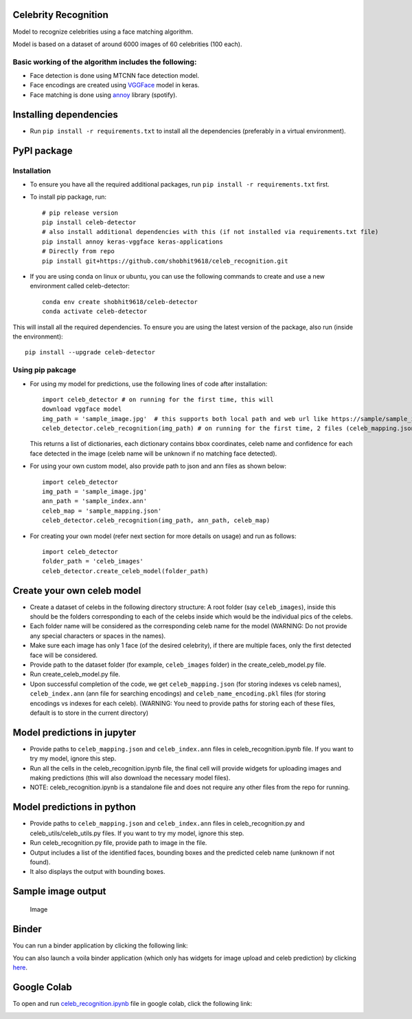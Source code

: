 Celebrity Recognition
=====================

Model to recognize celebrities using a face matching algorithm.

Model is based on a dataset of around 6000 images of 60 celebrities (100
each).

Basic working of the algorithm includes the following:
------------------------------------------------------

-  Face detection is done using MTCNN face detection model.

-  Face encodings are created using
   `VGGFace <https://github.com/rcmalli/keras-vggface>`__ model in
   keras.

-  Face matching is done using
   `annoy <https://github.com/spotify/annoy>`__ library (spotify).

Installing dependencies
====================================

-  Run ``pip install -r requirements.txt`` to install all the
   dependencies (preferably in a virtual environment).

PyPI package
====================================

Installation
------------

- To ensure you have all the required additional packages, run ``pip install -r requirements.txt`` first.
- To install pip package, run::

   	# pip release version    
   	pip install celeb-detector   
   	# also install additional dependencies with this (if not installed via requirements.txt file)     
   	pip install annoy keras-vggface keras-applications   
   	# Directly from repo     
   	pip install git+https://github.com/shobhit9618/celeb_recognition.git
	
- If you are using conda on linux or ubuntu, you can use the following commands to create and use a new environment called celeb-detector::

	conda env create shobhit9618/celeb-detector
	conda activate celeb-detector
This will install all the required dependencies. To ensure you are using the latest version of the package, also run (inside the environment)::

	pip install --upgrade celeb-detector
   

Using pip pakcage
-----------------

-  For using my model for predictions, use the following lines of code
   after installation::
   
	   import celeb_detector # on running for the first time, this will 
	   download vggface model     
	   img_path = 'sample_image.jpg'  # this supports both local path and web url like https://sample/sample_image_url.jpg  
	   celeb_detector.celeb_recognition(img_path) # on running for the first time, 2 files (celeb_mapping.json and celeb_index_60.ann) will be downloaded to the home directory
	   
   This returns a list of dictionaries, each dictionary contains bbox
   coordinates, celeb name and confidence for each face detected in the
   image (celeb name will be unknown if no matching face detected).

-  For using your own custom model, also provide path to json and ann
   files as shown below::    
	   import celeb_detector     
	   img_path = 'sample_image.jpg'     
	   ann_path = 'sample_index.ann'     
	   celeb_map = 'sample_mapping.json'     
	   celeb_detector.celeb_recognition(img_path, ann_path, celeb_map)

-  For creating your own model (refer next section for more details on usage)
   and run as follows::
	   import celeb_detector     
	   folder_path = 'celeb_images'     
	   celeb_detector.create_celeb_model(folder_path)

Create your own celeb model
====================================

-  Create a dataset of celebs in the following directory structure:
   A root folder (say ``celeb_images``), inside this should be the folders corresponding to each of the celebs inside which would be the individual pics of the celebs.
-  Each folder name will be considered as the corresponding celeb name
   for the model (WARNING: Do not provide any special characters or
   spaces in the names).
-  Make sure each image has only 1 face (of the desired celebrity), if
   there are multiple faces, only the first detected face will be
   considered.
-  Provide path to the dataset folder (for example, ``celeb_images``
   folder) in the create_celeb_model.py file.
-  Run create_celeb_model.py file.
-  Upon successful completion of the code, we get ``celeb_mapping.json``
   (for storing indexes vs celeb names), ``celeb_index.ann`` (ann file
   for searching encodings) and ``celeb_name_encoding.pkl`` files (for
   storing encodings vs indexes for each celeb). (WARNING: You need to
   provide paths for storing each of these files, default is to store in
   the current directory)

Model predictions in jupyter
====================================

-  Provide paths to ``celeb_mapping.json`` and ``celeb_index.ann`` files
   in celeb_recognition.ipynb file. If
   you want to try my model, ignore this step.
-  Run all the cells in the celeb_recognition.ipynb file, the
   final cell will provide widgets for uploading images and making
   predictions (this will also download the necessary model files).
-  NOTE: celeb_recognition.ipynb is a standalone file and does not 
   require any other files from the repo
   for running.

Model predictions in python
====================================

-  Provide paths to ``celeb_mapping.json`` and ``celeb_index.ann`` files
   in celeb_recognition.py and celeb_utils/celeb_utils.py files. If you 
   want to try my model, ignore this step.
-  Run celeb_recognition.py file, provide
   path to image in the file.
-  Output includes a list of the identified faces, bounding boxes and
   the predicted celeb name (unknown if not found).
-  It also displays the output with bounding boxes.

Sample image output
====================================

.. figure:: https://drive.google.com/uc?export=view&id=1W4P0PPLjr0BHDkj2CzLgFGpOYn4MF1Ck
   :alt: Image

   Image
Binder
====================================

You can run a binder application by clicking the following link:

|Binder|

You can also launch a voila binder application (which only has widgets
for image upload and celeb prediction) by clicking
`here <https://mybinder.org/v2/gh/shobhit9618/celeb_recognition/main?urlpath=%2Fvoila%2Frender%2Fceleb_recognition.ipynb>`__.

Google Colab
====================================

To open and run `celeb\_recognition.ipynb <celeb_recognition.ipynb>`__
file in google colab, click the following link:

|Open In Colab|

.. |PyPI version| image:: https://badge.fury.io/py/celeb-detector.svg
   :target: https://badge.fury.io/py/celeb-detector
.. |Binder| image:: https://mybinder.org/badge_logo.svg
   :target: https://mybinder.org/v2/gh/shobhit9618/celeb_recognition/main
.. |Open In Colab| image:: https://colab.research.google.com/assets/colab-badge.svg
   :target: https://colab.research.google.com/github/shobhit9618/celeb_recognition/blob/main/celeb_recognition.ipynb
